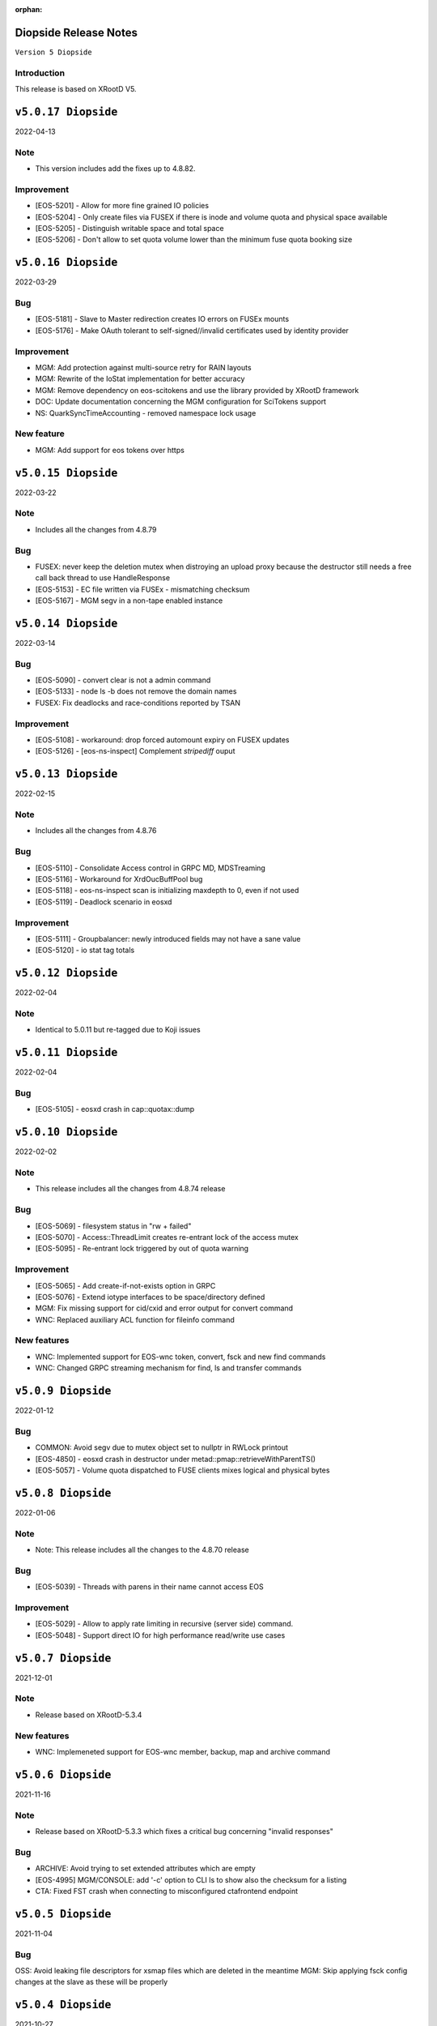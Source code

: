 :orphan:

.. highlight:: rst

.. index::
   single: Diopside-Release


Diopside Release Notes
=====================

``Version 5 Diopside``

Introduction
------------

This release is based on XRootD V5.


``v5.0.17 Diopside``
===================

2022-04-13

Note
----

* This version includes add the fixes up to 4.8.82.

Improvement
------------

* [EOS-5201] - Allow for more fine grained IO policies
* [EOS-5204] - Only create files  via FUSEX if there is inode and volume quota and physical space available
* [EOS-5205] - Distinguish writable space and total space
* [EOS-5206] - Don't allow to set quota volume lower than the minimum fuse quota booking size


``v5.0.16 Diopside``
===================

2022-03-29

Bug
----

* [EOS-5181] - Slave to Master redirection creates IO errors on FUSEx mounts
* [EOS-5176] - Make OAuth tolerant to self-signed//invalid certificates used by identity provider

Improvement
-----------

* MGM: Add protection against multi-source retry for RAIN layouts
* MGM: Rewrite of the IoStat implementation for better accuracy
* MGM: Remove dependency on eos-scitokens and use the library provided by XRootD framework
* DOC: Update documentation concerning the MGM configuration for SciTokens support
* NS: QuarkSyncTimeAccounting - removed namespace lock usage

New feature
-----------

* MGM: Add support for eos tokens over https


``v5.0.15 Diopside``
===================

2022-03-22

Note
-----

* Includes all the changes from 4.8.79

Bug
----

* FUSEX: never keep the deletion mutex when distroying an upload proxy because
  the destructor still needs a free call back thread to use HandleResponse
* [EOS-5153] - EC file written via FUSEx - mismatching checksum
* [EOS-5167] - MGM segv in a non-tape enabled instance



``v5.0.14 Diopside``
===================

2022-03-14

Bug
----

* [EOS-5090] - convert clear is not a admin command
* [EOS-5133] - node ls -b does not remove the domain names
* FUSEX: Fix deadlocks and race-conditions reported by TSAN

Improvement
------------

* [EOS-5108] - workaround: drop forced automount expiry on FUSEX updates
* [EOS-5126] - [eos-ns-inspect] Complement `stripediff` ouput


``v5.0.13 Diopside``
===================

2022-02-15

Note
----

* Includes all the changes from 4.8.76

Bug
---

* [EOS-5110] - Consolidate Access control in GRPC MD, MDSTreaming
* [EOS-5116] - Workaround for XrdOucBuffPool bug
* [EOS-5118] - eos-ns-inspect scan is initializing maxdepth to 0, even if not used
* [EOS-5119] - Deadlock scenario in eosxd

Improvement
-----------

* [EOS-5111] - Groupbalancer: newly introduced fields may not have a sane value
* [EOS-5120] - io stat tag totals


``v5.0.12 Diopside``
===================

2022-02-04

Note
----

* Identical to 5.0.11 but re-tagged due to Koji issues


``v5.0.11 Diopside``
===================

2022-02-04

Bug
----

* [EOS-5105] - eosxd crash in cap::quotax::dump


``v5.0.10 Diopside``
===================

2022-02-02

Note
-----

* This release includes all the changes from 4.8.74 release

Bug
----

* [EOS-5069] - filesystem status in "rw + failed"
* [EOS-5070] - Access::ThreadLimit creates re-entrant lock of the access mutex
* [EOS-5095] - Re-entrant lock triggered by out of quota warning

Improvement
------------

* [EOS-5065] - Add create-if-not-exists option in GRPC
* [EOS-5076] - Extend iotype interfaces to be space/directory defined
* MGM: Fix missing support for cid/cxid and error output for convert command
* WNC: Replaced auxiliary ACL function for fileinfo command

New features
------------

* WNC: Implemented support for EOS-wnc token, convert, fsck and new find commands
* WNC: Changed GRPC streaming mechanism for find, ls and transfer commands


``v5.0.9 Diopside``
===================

2022-01-12

Bug
----

* COMMON: Avoid segv due to mutex object set to nullptr in RWLock printout
* [EOS-4850] - eosxd crash in destructor under metad::pmap::retrieveWithParentTS()
* [EOS-5057] - Volume quota dispatched to FUSE clients mixes logical and physical bytes


``v5.0.8 Diopside``
===================

2022-01-06

Note
----

* Note: This release includes all the changes to the 4.8.70 release

Bug
----

* [EOS-5039] - Threads with parens in their name cannot access EOS

Improvement
-----------

* [EOS-5029] - Allow to apply rate limiting in recursive (server side) command.
* [EOS-5048] - Support direct IO for high performance read/write use cases


``v5.0.7 Diopside``
===================

2021-12-01

Note
----

* Release based on XRootD-5.3.4


New features
------------

* WNC: Implemeneted support for EOS-wnc member, backup, map and archive command



``v5.0.6 Diopside``
===================

2021-11-16

Note
-----

* Release based on XRootD-5.3.3 which fixes a critical bug concerning "invalid responses"


Bug
----

* ARCHIVE: Avoid trying to set extended attributes which are empty
* [EOS-4995] MGM/CONSOLE: add '-c' option to CLI ls to show also the checksum for a listing
* CTA: Fixed FST crash when connecting to misconfigured ctafrontend endpoint


``v5.0.5 Diopside``
===================

2021-11-04

Bug
----

OSS: Avoid leaking file descriptors for xsmap files which are deleted in the meantime
MGM: Skip applying fsck config changes at the slave as these will be properly


``v5.0.4 Diopside``
===================

2021-10-27


Bug
----

* SPEC: Make sure both libproto* and libXrd* requirements are excluded when
  building the eos packages since these come from internally build rpms like
  eos-xrootd and eos-protobuf3 which don't expose the library so names so that
  they can be installed on a machine along with the official rpms for the
  corresponding packages if they exist.
* MGM: Avoid that a slave MGM applies an fsck configuration change in a loop

Improvements
------------

* EOS-4967: Add ARM64 support for blake3


``v5.0.3 Diopside``
===================

2021-10-27


Note
----

* This version is based on XRootD 5.3.2 that addresses some critical bug observed
  in the previous version for XRootD.

Bug
----

* MGM: Fix GRPC IPv6 parsing
* [EOS-4963] - FST: Reply with 206(PARTIAL_CONTENT) for partial content responses
* [EOS-4962] - MGM: Return FORBIDDEN if there is a public access restriction in PROFIND requests
* [EOS-4950] - FUSEX: fix race conditions in async callbacks with respect to proxy object deletions
*

New features
------------

* [EOS-4670] - FUSEX: implement file obfuscation and encryption


``v5.0.2 Diopside``
===================

2021-09-06

Bug
----

* [EOS-4809] - Make eos5 work with XrdMacaroons from XRootD5
* Includes all the fixes from 4.8.65

Improvements
------------

* WNC: Improvements to the EOS-Drive for fileinfo & health command


``v5.0.1 Diopside``
===================

2021-08-16

New features
-------------

* Comtrade WNC contribution for the server side
* Includes all the fixes from the 4.8.60 release


``v5.0.0 Diopside``
===================

2021-06-11

Major changes
--------------

* Based on XRootD 5.2.0
* Drop support for in-memory namespace
* Drop support for file based configuration
* Drop support for old high-availability setup
* Make fusex classes compatible with the latest protobuf library
* Integrate QuarkDB as part of the eos release process
